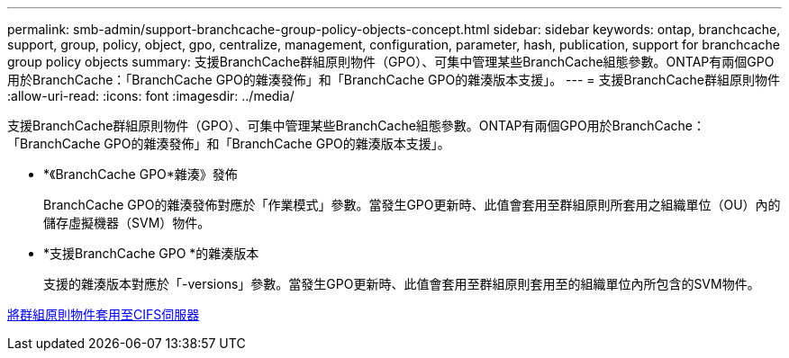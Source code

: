 ---
permalink: smb-admin/support-branchcache-group-policy-objects-concept.html 
sidebar: sidebar 
keywords: ontap, branchcache, support, group, policy, object, gpo, centralize, management, configuration, parameter, hash, publication, support for branchcache group policy objects 
summary: 支援BranchCache群組原則物件（GPO）、可集中管理某些BranchCache組態參數。ONTAP有兩個GPO用於BranchCache：「BranchCache GPO的雜湊發佈」和「BranchCache GPO的雜湊版本支援」。 
---
= 支援BranchCache群組原則物件
:allow-uri-read: 
:icons: font
:imagesdir: ../media/


[role="lead"]
支援BranchCache群組原則物件（GPO）、可集中管理某些BranchCache組態參數。ONTAP有兩個GPO用於BranchCache：「BranchCache GPO的雜湊發佈」和「BranchCache GPO的雜湊版本支援」。

* *《BranchCache GPO*雜湊》發佈
+
BranchCache GPO的雜湊發佈對應於「作業模式」參數。當發生GPO更新時、此值會套用至群組原則所套用之組織單位（OU）內的儲存虛擬機器（SVM）物件。

* *支援BranchCache GPO *的雜湊版本
+
支援的雜湊版本對應於「-versions」參數。當發生GPO更新時、此值會套用至群組原則套用至的組織單位內所包含的SVM物件。



xref:applying-group-policy-objects-concept.adoc[將群組原則物件套用至CIFS伺服器]
